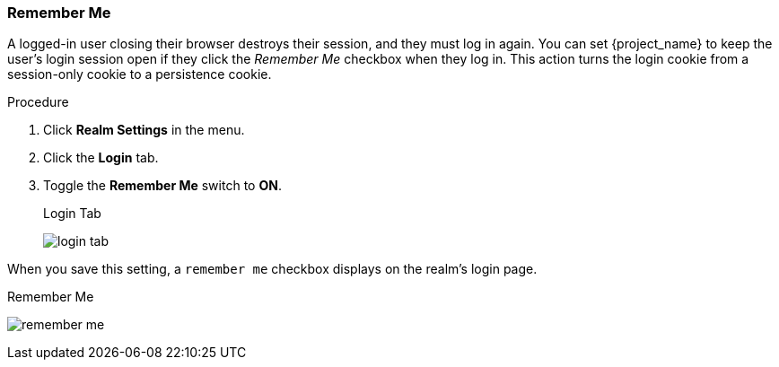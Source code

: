 
=== Remember Me

A logged-in user closing their browser destroys their session, and they must log in again. You can set {project_name} to keep the user's login session open if they click the _Remember Me_ checkbox when they log in. This action turns the login cookie from a session-only cookie to a persistence cookie.

.Procedure
. Click *Realm Settings* in the menu.
. Click the *Login* tab.
. Toggle the *Remember Me* switch to *ON*.
+
.Login Tab
image:{project_images}/login-tab.png[]

When you save this setting, a `remember me` checkbox displays on the realm's login page.

.Remember Me
image:{project_images}/remember-me.png[]
